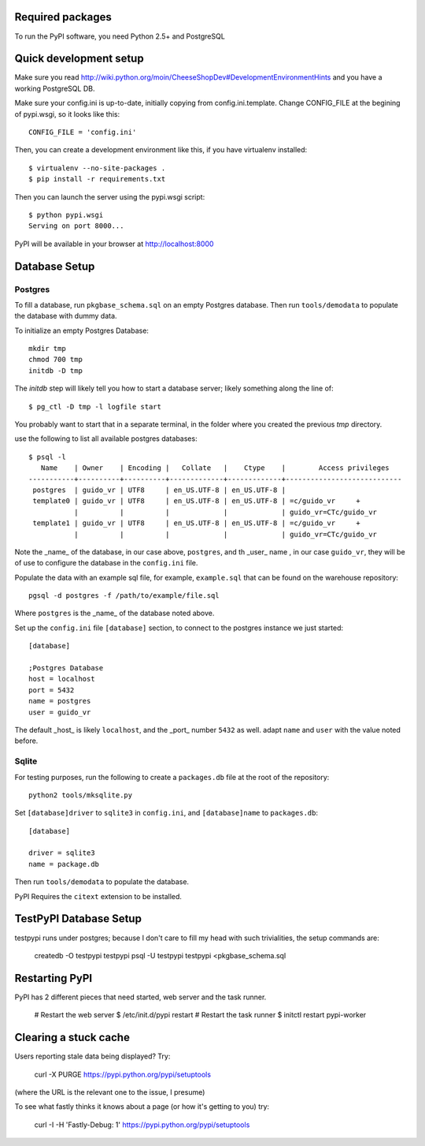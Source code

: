 Required packages
-----------------

To run the PyPI software, you need Python 2.5+ and PostgreSQL


Quick development setup
-----------------------

Make sure you read http://wiki.python.org/moin/CheeseShopDev#DevelopmentEnvironmentHints
and you have a working PostgreSQL DB.

Make sure your config.ini is up-to-date, initially copying from
config.ini.template. Change CONFIG_FILE at the begining of pypi.wsgi,
so it looks like this::

    CONFIG_FILE = 'config.ini'

Then, you can create a development environment like this, if you have
virtualenv installed::

    $ virtualenv --no-site-packages .
    $ pip install -r requirements.txt

Then you can launch the server using the pypi.wsgi script::

    $ python pypi.wsgi
    Serving on port 8000...

PyPI will be available in your browser at http://localhost:8000

Database Setup
--------------


Postgres
~~~~~~~~

To fill a database, run ``pkgbase_schema.sql`` on an empty Postgres database.
Then run ``tools/demodata`` to populate the database with dummy data.

To initialize an empty Postgres Database::

  mkdir tmp
  chmod 700 tmp
  initdb -D tmp

The `initdb` step will likely tell you how to start a database server; likely
something along the line of::

  $ pg_ctl -D tmp -l logfile start

You probably want to start that in a separate terminal, in the folder where you created the previous `tmp` directory. 



use the following to list all available postgres databases::    

   $ psql -l
      Name    | Owner    | Encoding |   Collate   |    Ctype    |        Access privileges
   -----------+----------+----------+-------------+-------------+----------------------------
    postgres  | guido_vr | UTF8     | en_US.UTF-8 | en_US.UTF-8 |
    template0 | guido_vr | UTF8     | en_US.UTF-8 | en_US.UTF-8 | =c/guido_vr     +
              |          |          |             |             | guido_vr=CTc/guido_vr
    template1 | guido_vr | UTF8     | en_US.UTF-8 | en_US.UTF-8 | =c/guido_vr     +
              |          |          |             |             | guido_vr=CTc/guido_vr

Note the _name_ of the database, in our case above, ``postgres``, and th _user_
name , in our case ``guido_vr``, they will be of use  to configure the database
in the ``config.ini`` file.


Populate the data with an example sql file, for example, ``example.sql`` that
can be found on the warehouse repository::

  pgsql -d postgres -f /path/to/example/file.sql

Where ``postgres`` is the _name_ of the database noted above. 


Set up the ``config.ini`` file ``[database]`` section, to connect to the postgres
instance we just started::

  [database]
  
  ;Postgres Database
  host = localhost
  port = 5432
  name = postgres
  user = guido_vr


The default _host_ is likely ``localhost``, and the _port_ number ``5432`` as well. 
adapt ``name`` and ``user`` with the value noted before. 


Sqlite
~~~~~~

For testing purposes, run the following to create a ``packages.db`` file at the
root of the repository::

    python2 tools/mksqlite.py 
    
Set ``[database]driver`` to ``sqlite3`` in ``config.ini``, and
``[database]name`` to ``packages.db``::

    [database]

    driver = sqlite3
    name = package.db



Then run ``tools/demodata``    to populate the database.

PyPI Requires the ``citext`` extension to be installed.

TestPyPI Database Setup
-----------------------

testpypi runs under postgres; because I don't care to fill my head with such
trivialities, the setup commands are:

   createdb -O testpypi testpypi
   psql -U testpypi testpypi <pkgbase_schema.sql


Restarting PyPI
---------------

PyPI has 2 different pieces that need started, web server and the task runner.

    # Restart the web server
    $ /etc/init.d/pypi restart
    # Restart the task runner
    $ initctl restart pypi-worker

Clearing a stuck cache
----------------------

Users reporting stale data being displayed? Try:

  curl -X PURGE https://pypi.python.org/pypi/setuptools

(where the URL is the relevant one to the issue, I presume)

To see what fastly thinks it knows about a page (or how it's getting to you) try:

  curl -I -H 'Fastly-Debug: 1'  https://pypi.python.org/pypi/setuptools
